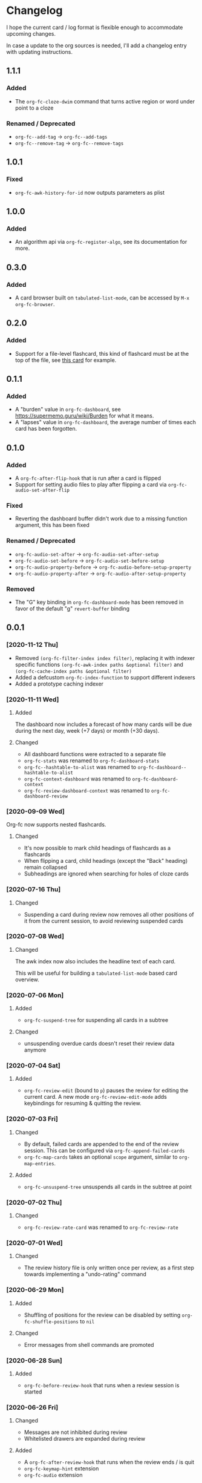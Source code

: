 * Changelog
I hope the current card / log format is flexible enough to accommodate
upcoming changes.

In case a update to the org sources is needed, I'll add a changelog
entry with updating instructions.
** 1.1.1
*** Added
- The ~org-fc-cloze-dwim~ command that turns active region or word under point to a cloze
*** Renamed / Deprecated
- ~org-fc--add-tag~ -> ~org-fc--add-tags~
- ~org-fc--remove-tag~ -> ~org-fc--remove-tags~  
** 1.0.1
*** Fixed
- ~org-fc-awk-history-for-id~ now outputs parameters as plist
** 1.0.0
*** Added
- An algorithm api via ~org-fc-register-algo~, see its documentation for more.
** 0.3.0
*** Added
- A card browser built on ~tabulated-list-mode~, can be accessed by =M-x org-fc-browser=.
** 0.2.0
*** Added
- Support for a file-level flashcard, this kind of flashcard must be at
  the top of the file, see [[elisp:(progn (org-id-goto "57518b76-7990-11ec-a58d-00d861145941") (org-fc-narrow))][this card]] for example.
** 0.1.1
*** Added
- A "burden" value in ~org-fc-dashboard~, see [[https://supermemo.guru/wiki/Burden]] for what it means.
- A "lapses" value in ~org-fc-dashboard~, the average number of times each card has been forgotten.
** 0.1.0
*** Added
- A ~org-fc-after-flip-hook~ that is run after a card is flipped
- Support for setting audio files to play after flipping a card via
  ~org-fc-audio-set-after-flip~
*** Fixed
- Reverting the dashboard buffer didn't work due to a missing function
  argument, this has been fixed
*** Renamed / Deprecated
- ~org-fc-audio-set-after~ -> ~org-fc-audio-set-after-setup~
- ~org-fc-audio-set-before~ -> ~org-fc-audio-set-before-setup~
- ~org-fc-audio-property-before~ -> ~org-fc-audio-before-setup-property~
- ~org-fc-audio-property-after~ -> ~org-fc-audio-after-setup-property~
*** Removed
- The "G" key binding in ~org-fc-dashboard-mode~ has been removed in
  favor of the default "g" ~revert-buffer~ binding
** 0.0.1
*** [2020-11-12 Thu]
- Removed ~(org-fc-filter-index index filter)~,
  replacing it with indexer specific functions
  ~(org-fc-awk-index paths &optional filter)~
  and
  ~(org-fc-cache-index paths &optional filter)~
- Added a defcustom ~org-fc-index-function~
  to support different indexers
- Added a prototype caching indexer
*** [2020-11-11 Wed]
**** Added
The dashboard now includes a forecast of how many cards will be due
during the next day, week (+7 days) or month (+30 days).
**** Changed
- All dashboard functions were extracted to a separate file
- ~org-fc-stats~ was renamed to ~org-fc-dashboard-stats~
- ~org-fc--hashtable-to-alist~ was renamed to ~org-fc-dashboard--hashtable-to-alist~
- ~org-fc-context-dashboard~ was renamed to ~org-fc-dashboard-context~
- ~org-fc-review-dashboard-context~ was renamed to ~org-fc-dashboard-review~
*** [2020-09-09 Wed]
Org-fc now supports nested flashcards.

**** Changed
- It's now possible to mark child headings of flashcards as a flashcards
- When flipping a card, child headings (except the "Back" heading)
  remain collapsed
- Subheadings are ignored when searching for holes of cloze cards
*** [2020-07-16 Thu]
**** Changed
- Suspending a card during review now removes all other positions of
  it from the current session, to avoid reviewing suspended cards
*** [2020-07-08 Wed]
**** Changed
The awk index now also includes the headline text of each card.

This will be useful for building a ~tabulated-list-mode~ based card
overview.
*** [2020-07-06 Mon]
**** Added
- ~org-fc-suspend-tree~ for suspending all cards in a subtree
**** Changed
- unsuspending overdue cards doesn't reset their review data anymore
*** [2020-07-04 Sat]
**** Added
- ~org-fc-review-edit~ (bound to ~p~) pauses the review for editing
  the current card. A new mode ~org-fc-review-edit-mode~ adds
  keybindings for resuming & quitting the review.
*** [2020-07-03 Fri]
**** Changed
- By default, failed cards are appended to the end of the review session.
  This can be configured via ~org-fc-append-failed-cards~
- ~org-fc-map-cards~ takes an optional ~scope~ argument,
  similar to ~org-map-entries~.
**** Added
- ~org-fc-unsuspend-tree~ unsuspends all cards in the subtree at point
*** [2020-07-02 Thu]
**** Changed
- ~org-fc-review-rate-card~ was renamed to ~org-fc-review-rate~
*** [2020-07-01 Wed]
**** Changed
- The review history file is only written once per review,
  as a first step towards implementing a "undo-rating" command
*** [2020-06-29 Mon]
**** Added
- Shuffling of positions for the review can be disabled
  by setting ~org-fc-shuffle-positions~ to ~nil~
**** Changed
- Error messages from shell commands are promoted
*** [2020-06-28 Sun]
**** Added
- ~org-fc-before-review-hook~ that runs when a review session is started
*** [2020-06-26 Fri]
**** Changed
- Messages are not inhibited during review
- Whitelisted drawers are expanded during review
**** Added
- A ~org-fc-after-review-hook~ that runs when the review ends / is quit
- ~org-fc-keymap-hint~ extension
- ~org-fc-audio~ extension
*** [2020-06-25 Thu]
**** Added
- ~SCHEDULED: ...~, ~DEADLINE: ...~ timestamps are hidden during
  review
- Drawers in ~org-fc-drawer-whitelist~ are not hidden during review
**** Changed
- During the review process, two minor modes are used instead of two
  hydras
*** [2020-05-24 Sun]
**** Changed
- Include file information in card index
- Maintain order of positions in a card when shuffling
*** [2020-05-22 Fri]
**** Changed
- Exit hydra when review is started
*** [2020-05-08 Fri]
**** Changed
- Per-context dashboard
- Improve org-indent of cards
- Use special "fc-demo" tag for demo cards
- Move opening of flip/rating hydras to main review loop
*** [2020-05-01 Fri]
**** Internal
The AWK scripts now generate S-expressions instead of CSV tables, this
way ~read~ can be used to parse the data instead of relying on a set
of custom parsing functions.

This also allows passing more complex data structures from AWK to
org-fc.
*** [2020-04-29 Wed]
Implemented a new version of the spacing algorithm (SM2) that's used
by org-fc.

The only difference is in how the next interval for cards rated as
"hard" is calculate.

The initial version (~'sm2-v1~) would decrease the ease factor by
0.15, then calculate the next interval by multiplying the previous
interval with the new ease factor.

In the new version (~'sm2-v2~), the interval is always multiplied by a
factor of 1.2, similar to the version of SM2 used by Anki.

~org-fc-algorithm~ can be used to set which version of the
algorithm should be used, defaulting to ~'sm2-v1~.

Once I have evaluated the performance of the new algorithm,
the default version will change to ~'sm2-v2~.
*** [2020-04-12 Sun]
**** Added
- =text-input= card type
*** [2020-02-08 Sat]
**** Changed
- Add a "Z" suffix to all ISO8601 timestamps
**** Added
- A function to estimate the number of reviews in the next n days
*** [2020-02-03 Mon]
**** Internal
- ~org-fc-due-positions-for-paths~ now shuffles the lists of positions
  using an Emacs Lisp function instead of depending on =shuf=
- All awk-indexer functions now use ~gawk~ instead of ~awk~
